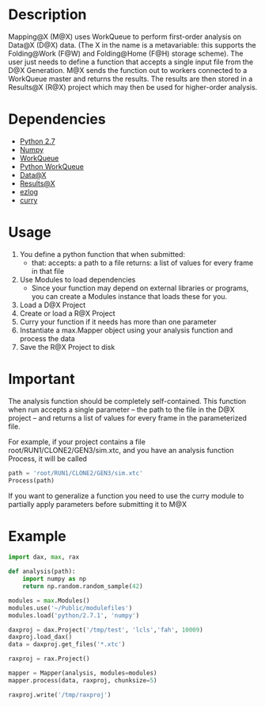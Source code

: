 
* Description
  Mapping@X (M@X) uses WorkQueue to perform first-order analysis on Data@X (D@X) data.
  (The X in the name is a metavariable: this supports the Folding@Work (F@W) and Folding@Home (F@H) storage scheme).
  The user just needs to define a function that accepts a single input file from the D@X Generation.
  M@X sends the function out to workers connected to a WorkQueue master and returns the results.
  The results are then stored in a Results@X (R@X) project which may then be used for higher-order analysis.


* Dependencies
  - [[http://python.org][Python 2.7]]
  - [[http://numpy.scipy.org][Numpy]]
  - [[http://cse.nd.edu/~ccl/software/workqueue][WorkQueue]]
  - [[https://bitbucket.org/pbui/python-workqueue/overview][Python WorkQueue]]
  - [[https://github.com/badi/dax][Data@X]]
  - [[https://github.com/badi/rax][Results@X]]
  - [[https://github.com/badi/ezlog][ezlog]]
  - [[https://github.com/badi/curry][curry]]


* Usage
  1. You define a python function that when submitted:
	 - that:
	   accepts: a path to a file
       returns: a list of values for every frame in that file
  2. Use Modules to load dependencies
	 - Since your function may depend on external libraries or programs,
	   you can create a Modules instance that loads these for you.
  3. Load a D@X Project
  4. Create or load a R@X Project
  5. Curry your function if it needs has more than one parameter
  6. Instantiate a max.Mapper object using your analysis function and process the data
  7. Save the R@X Project to disk


* Important
  The analysis function should be completely self-contained.
  This function when run accepts a single parameter -- the path to the file in the D@X project -- and returns a list of values for every frame in the parameterized file.

  For example, if your project contains a file
  root/RUN1/CLONE2/GEN3/sim.xtc, and you have an analysis function
  Process, it will be called
  #+BEGIN_SRC python
  path = 'root/RUN1/CLONE2/GEN3/sim.xtc'
  Process(path)
  #+END_SRC

  If you want to generalize a function you need to use the curry
  module to partially apply parameters before submitting it to M@X


* Example
  #+BEGIN_SRC python
  import dax, max, rax

  def analysis(path):
      import numpy as np
	  return np.random.random_sample(42)

  modules = max.Modules()
  modules.use('~/Public/modulefiles')
  modules.load('python/2.7.1', 'numpy')

  daxproj = dax.Project('/tmp/test', 'lcls','fah', 10009)
  daxproj.load_dax()
  data = daxproj.get_files('*.xtc')

  raxproj = rax.Project()

  mapper = Mapper(analysis, modules=modules)
  mapper.process(data, raxproj, chunksize=5)

  raxproj.write('/tmp/raxproj')
  #+END_SRC
